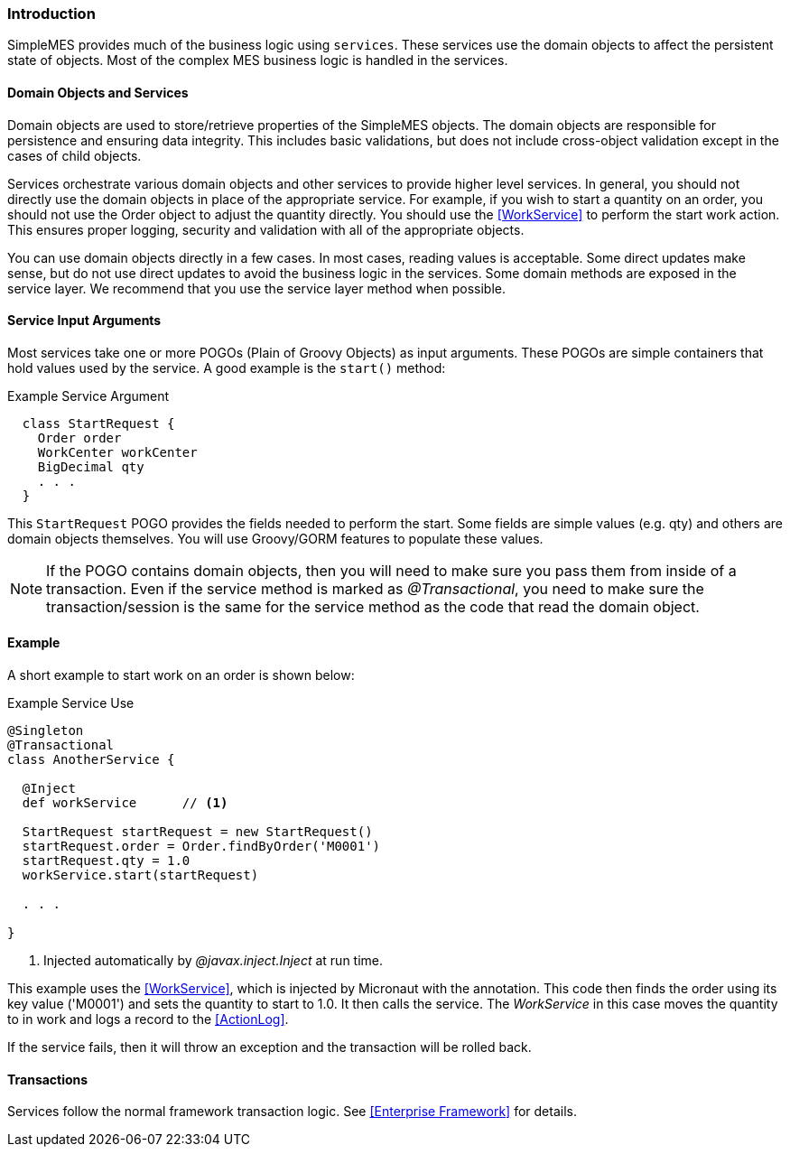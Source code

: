 
[[services-introduction]]
=== Introduction

SimpleMES provides much of the business logic using `services`.  These services use the domain
objects to affect the persistent state of objects.  Most of the complex MES business logic is handled
in the services.

==== Domain Objects and Services

Domain objects are used to store/retrieve properties of the SimpleMES objects.  The domain objects
are responsible for persistence and ensuring data integrity. This includes basic validations, but
does not include cross-object validation except in the cases of child objects.

Services orchestrate various domain objects and other services to provide higher level services.
In general, you should not directly use the domain objects in place of the appropriate service.
For example, if you wish to start a quantity on an order,  you should not use the Order object to
adjust the quantity directly.  You should use the  <<WorkService>> to perform the start work action.
This ensures proper logging, security and validation with all of the appropriate objects.

You can use domain objects directly in a few cases.  In most cases, reading values is acceptable.  Some direct updates
make sense, but do not use direct updates to avoid the business logic in the services.  Some domain methods are exposed
in the service layer. We recommend that you use the service layer method when possible.


==== Service Input Arguments

Most services take one or more POGOs (Plain of Groovy Objects) as input arguments.  These POGOs are simple containers
that hold values used by the service.  A good example is the `start()` method:

[source,groovy]
.Example Service Argument
----
  class StartRequest {
    Order order
    WorkCenter workCenter
    BigDecimal qty
    . . .
  }
----

This `StartRequest` POGO provides the fields needed to perform the start.  Some fields are simple values (e.g. qty) and
others are domain objects themselves. You will use Groovy/GORM features to populate these values.

NOTE: If the POGO contains domain objects, then you will need to make sure you pass them from inside of
      a transaction.  Even if the service method is marked as _@Transactional_, you need to make sure
      the transaction/session is the same for the service method as the code that read the domain object.

==== Example

A short example to start work on an order is shown below:

[source,groovy]
.Example Service Use
----
@Singleton
@Transactional
class AnotherService {

  @Inject
  def workService      // <1>

  StartRequest startRequest = new StartRequest()
  startRequest.order = Order.findByOrder('M0001')
  startRequest.qty = 1.0
  workService.start(startRequest)

  . . .

}
----
<1> Injected automatically by _@javax.inject.Inject_ at run time.

This example uses the <<WorkService>>, which is injected by Micronaut with the annotation.
This code then finds the order using its key value ('M0001') and sets the quantity to start to 1.0.
It then calls the service. The _WorkService_ in this case moves the quantity to in work and logs a
record to the <<ActionLog>>.

If the service fails, then it will throw an exception and the transaction will be rolled back.


==== Transactions

Services follow the normal framework transaction logic.  See <<Enterprise Framework>> for details.


